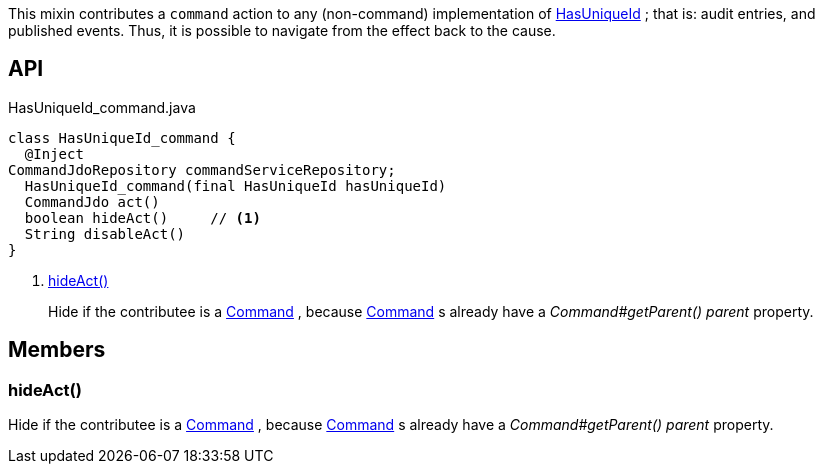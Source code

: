 :Notice: Licensed to the Apache Software Foundation (ASF) under one or more contributor license agreements. See the NOTICE file distributed with this work for additional information regarding copyright ownership. The ASF licenses this file to you under the Apache License, Version 2.0 (the "License"); you may not use this file except in compliance with the License. You may obtain a copy of the License at. http://www.apache.org/licenses/LICENSE-2.0 . Unless required by applicable law or agreed to in writing, software distributed under the License is distributed on an "AS IS" BASIS, WITHOUT WARRANTIES OR  CONDITIONS OF ANY KIND, either express or implied. See the License for the specific language governing permissions and limitations under the License.

This mixin contributes a `command` action to any (non-command) implementation of xref:system:generated:index/commons/having/HasUniqueId.adoc[HasUniqueId] ; that is: audit entries, and published events. Thus, it is possible to navigate from the effect back to the cause.

== API

[source,java]
.HasUniqueId_command.java
----
class HasUniqueId_command {
  @Inject
CommandJdoRepository commandServiceRepository;
  HasUniqueId_command(final HasUniqueId hasUniqueId)
  CommandJdo act()
  boolean hideAct()     // <.>
  String disableAct()
}
----

<.> xref:#hideAct__[hideAct()]
+
--
Hide if the contributee is a xref:system:generated:index/applib/services/command/Command.adoc[Command] , because xref:system:generated:index/applib/services/command/Command.adoc[Command] s already have a _Command#getParent() parent_ property.
--

== Members

[#hideAct__]
=== hideAct()

Hide if the contributee is a xref:system:generated:index/applib/services/command/Command.adoc[Command] , because xref:system:generated:index/applib/services/command/Command.adoc[Command] s already have a _Command#getParent() parent_ property.

